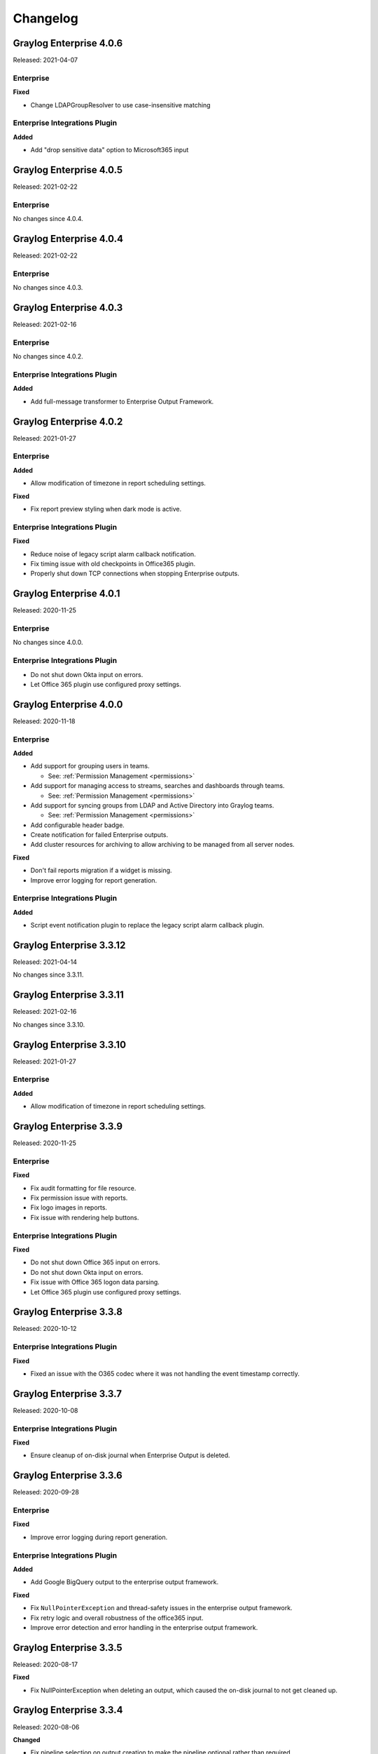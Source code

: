 *********
Changelog
*********

Graylog Enterprise 4.0.6
========================

Released: 2021-04-07

Enterprise
----------

**Fixed**

- Change LDAPGroupResolver to use case-insensitive matching

Enterprise Integrations Plugin
------------------------------

**Added**

- Add "drop sensitive data" option to Microsoft365 input

Graylog Enterprise 4.0.5
========================

Released: 2021-02-22

Enterprise
----------

No changes since 4.0.4.


Graylog Enterprise 4.0.4
========================

Released: 2021-02-22

Enterprise
----------

No changes since 4.0.3.


Graylog Enterprise 4.0.3
========================

Released: 2021-02-16

Enterprise
----------

No changes since 4.0.2.

Enterprise Integrations Plugin
------------------------------

**Added**

- Add full-message transformer to Enterprise Output Framework.


Graylog Enterprise 4.0.2
========================

Released: 2021-01-27

Enterprise
----------

**Added**

- Allow modification of timezone in report scheduling settings.

**Fixed**

- Fix report preview styling when dark mode is active.

Enterprise Integrations Plugin
------------------------------

**Fixed**

- Reduce noise of legacy script alarm callback notification.
- Fix timing issue with old checkpoints in Office365 plugin.
- Properly shut down TCP connections when stopping Enterprise outputs.


Graylog Enterprise 4.0.1
========================

Released: 2020-11-25

Enterprise
----------

No changes since 4.0.0.

Enterprise Integrations Plugin
------------------------------

- Do not shut down Okta input on errors.
- Let Office 365 plugin use configured proxy settings.


Graylog Enterprise 4.0.0
========================

Released: 2020-11-18

Enterprise
----------

**Added**

- Add support for grouping users in teams.

  - See: :ref:`Permission Management <permissions>`
- Add support for managing access to streams, searches and dashboards through teams.

  - See: :ref:`Permission Management <permissions>`
- Add support for syncing groups from LDAP and Active Directory into Graylog teams.

  - See: :ref:`Permission Management <permissions>`
- Add configurable header badge.
- Create notification for failed Enterprise outputs.
- Add cluster resources for archiving to allow archiving to be managed from all server nodes.

**Fixed**

- Don't fail reports migration if a widget is missing.
- Improve error logging for report generation.

Enterprise Integrations Plugin
------------------------------

**Added**

- Script event notification plugin to replace the legacy script alarm callback plugin.


Graylog Enterprise 3.3.12
=========================

Released: 2021-04-14

No changes since 3.3.11.


Graylog Enterprise 3.3.11
=========================

Released: 2021-02-16

No changes since 3.3.10.


Graylog Enterprise 3.3.10
=========================

Released: 2021-01-27

Enterprise
----------

**Added**

- Allow modification of timezone in report scheduling settings.


Graylog Enterprise 3.3.9
========================

Released: 2020-11-25

Enterprise
----------

**Fixed**

- Fix audit formatting for file resource.
- Fix permission issue with reports.
- Fix logo images in reports.
- Fix issue with rendering help buttons.

Enterprise Integrations Plugin
------------------------------

**Fixed**

- Do not shut down Office 365 input on errors.
- Do not shut down Okta input on errors.
- Fix issue with Office 365 logon data parsing.
- Let Office 365 plugin use configured proxy settings.


Graylog Enterprise 3.3.8
========================

Released: 2020-10-12

Enterprise Integrations Plugin
------------------------------

**Fixed**

- Fixed an issue with the O365 codec where it was not handling the event timestamp correctly.


Graylog Enterprise 3.3.7
========================

Released: 2020-10-08

Enterprise Integrations Plugin
------------------------------

**Fixed**

- Ensure cleanup of on-disk journal when Enterprise Output is deleted.


Graylog Enterprise 3.3.6
========================

Released: 2020-09-28

Enterprise
----------

**Fixed**

- Improve error logging during report generation.

Enterprise Integrations Plugin
------------------------------

**Added**

- Add Google BigQuery output to the enterprise output framework.

**Fixed**

- Fix ``NullPointerException`` and thread-safety issues in the enterprise output framework.
- Fix retry logic and overall robustness of the office365 input.
- Improve error detection and error handling in the enterprise output framework.


Graylog Enterprise 3.3.5
========================

Released: 2020-08-17

**Fixed**

- Fix NullPointerException when deleting an output, which caused the on-disk journal to not get cleaned up.


Graylog Enterprise 3.3.4
========================

Released: 2020-08-06

**Changed**

- Fix pipeline selection on output creation to make the pipeline optional rather than required.

**Fixed**

- Fixed a bug which occurred during the setup of the O365 Input.
- Fix error when starting the Forwarder with the Enterprise Integrations plugin.


Graylog Enterprise 3.3.3
========================

Released: 2020-07-29

**Added**

- Add office365 input plugin.
- Add reliable output framework and TCP and TCP Syslog outputs.

Graylog Enterprise 3.3.2
========================

Released: 2020-06-24

**Fixed**

- Fix message table headers in reports.

Graylog Enterprise 3.3.1
========================

Released: 2020-06-10

**Fixed**

- Fix issue with reports database migration when widgets are missing.
- Add a cluster resource for the archiving HTTP API and use it in the UI. All endpoints in the cluster resource are routed to the regular endpoints on the master node to avoid the need for custom proxy configuration.

Graylog Enterprise 3.3.0
========================

Released: 2020-05-20

**Added**

- Input for Okta log events.
- Create detailed audit log messages for search jobs.
- Create detailed audit log messages for message exports.
- Automatically install trial licenses requested from the UI.
- Add 1 day mute option to trial license reminders.

**Changed**

- Implement message list limit in reports.

**Fixed**

- Fix archive catalog response with different backends having the same archive.
- Improve keyboard input for search/dashboard parameter fields.
- Improve error messages with missing parameters in reports.
- Fix problem with non-ascii characters in correlation field names.
- Fix unintended selection of multiple widgets in report widget selection.
- Fix detection of value-less parameters in reports.
- Hide license warning on search/dashboard page if no license is installed.
- Use user defined chart colors in reports.

Graylog Enterprise 3.2.6
========================

Released: 2020-06-10

No changes since 3.2.5.

Graylog Enterprise 3.2.5
========================

Released: 2020-05-19

No changes since 3.2.4.

Graylog Enterprise 3.2.4
========================

Released: 2020-03-19

**Fixed**

- Fix issue with search parameter input fields.
- Fix error exporting a correlation event definition in content packs.

Graylog Enterprise 3.2.3
========================

Released: 2020-03-11

**Fixed**

- Fix issue with custom fields and correlation event definitions.

Graylog Enterprise 3.2.2
========================

Released: 2020-02-20

**Fixed**

- Fix missing rows in message table widget in reports. `Graylog2/graylog2-server#7349 <https://github.com/Graylog2/graylog2-server/issues/7349>`_ `Graylog2/graylog2-server#7492 <https://github.com/Graylog2/graylog2-server/issues/7492>`_
- Don't try to archive indices which have already been archived.

Graylog Enterprise 3.2.1
========================

Released: 2020-02-04

**Fixed**

- Gracefully handle missing dashboards and widgets when collecting parameters for reports. `Graylog2/graylog2-server#7347 <https://github.com/Graylog2/graylog2-server/issues/7347>`_

Graylog Enterprise 3.2.0
========================

Released: 2020-01-14

**Added**

- Dynamic list support for events and alert definition queries.
- Search parameter support for reports.
- MongoDB lookup data adapter.

**Fixed**

- Remove incomplete archive directory when archiving process fails.
- Fix race condition with archive catalog writing.

Graylog Enterprise 3.1.4
========================

Released: 2020-01-14

**Fixed**

- Only write archive metadata if the archiving process succeeded.
- Improve resiliency of widgets in reports.

Graylog Enterprise 3.1.3
========================

Released: 2019-11-06


**Fixed**

- Fix problem with correlating events created by aggregation event definitions.
- Remove incomplete archive directory when archive job fails or is stopped.

Graylog Enterprise 3.1.2
========================

Released: 2019-09-12

No changes since 3.1.1.

Graylog Enterprise 3.1.1
========================

Released: 2019-09-04

No changes since 3.1.0.

Graylog Enterprise 3.1.0
========================

Released: 2019-08-16

**Added**

- Add correlation engine and UI for new alerts and events system.
- Add Enterprise job scheduler implementation.

**Removed**

- Moved views feature to open-source. (except parameter support)

**Fixed**

- Fix report service memory leak.
- Fix auto-completion in drop-down fields.
- Fix rendering of archive configuration page

Graylog Enterprise 3.0.2
========================

Released: 2019-05-03

**Integrations Plugin**

- Improve Graylog Forwarder configuration defaults.
- Improve Graylog Forwarder error handling.
- Update Graylog Forwarder dependencies.

Graylog Enterprise 3.0.1
========================

Released: 2019-04-01

- Fix missing authorization checks in the license management.
- Fix view sharing issue for regular users.
- Fix memory leak in the reporting system.

**Integrations Plugin**

- Add Graylog Forwarder feature.

Graylog Enterprise 3.0.0
========================

Released: 2019-02-14

- Announcement blog post: https://www.graylog.org/post/announcing-graylog-v3-0-ga
- Upgrade notes: :doc:`/pages/upgrade/graylog-3.0`

A detailed changelog is following soon!

**Integrations Plugin**

* Add Script Alert Notification

Graylog Enterprise 2.5.2
========================

Released: 2019-03-15

Plugin: License
---------------

- Add missing permissions to license HTTP API resources.
- Only show upcoming license expiration warning to admin users.

Graylog Enterprise 2.5.1
========================

Released: 2018-12-19

No changes since 2.5.0.

Graylog Enterprise 2.5.0
========================

Released: 2018-11-30

No changes since 2.4.6.

Graylog Enterprise 2.4.7
========================

Released: 2019-03-01

Plugin: License
---------------

* Add missing authorization checks to license resources.

Graylog Enterprise 2.4.6
========================

Released: 2018-07-16

No changes since 2.4.5.

Graylog Enterprise 2.4.5
========================

Released: 2018-05-28

No changes since 2.4.4.

Graylog Enterprise 2.4.4
========================

Released: 2018-05-02

No changes since 2.4.3.

Graylog Enterprise 2.4.3
========================

Released: 2018-01-24

No changes since 2.4.2.

Graylog Enterprise 2.4.2
========================

Released: 2018-01-24

No changes since 2.4.1.

Graylog Enterprise 2.4.1
========================

Released: 2018-01-19

No changes since 2.4.0.

Graylog Enterprise 2.4.0
========================

Released: 2017-12-22

No changes since 2.4.0-rc.2.

Graylog Enterprise 2.4.0-rc.2
=============================

Released: 2017-12-20

No changes since 2.4.0-rc.1.

Graylog Enterprise 2.4.0-rc.1
=============================

Released: 2017-12-19

No changes since 2.4.0-beta.4.

Graylog Enterprise 2.4.0-beta.4
===============================

Released: 2017-12-15

Plugin: License
---------------

* The license page now shows more details about the installed licenses.

Graylog Enterprise 2.4.0-beta.3
===============================

Released: 2017-12-04

No changes since 2.4.0-beta.2.

Graylog Enterprise 2.4.0-beta.2
===============================

Released: 2017-11-07

No changes since 2.4.0-beta.1.

Graylog Enterprise 2.4.0-beta.1
===============================

Released: 2017-10-20

Plugin: Archive
---------------

* Add support for Zstandard compression codec.

Graylog Enterprise 2.3.2
========================

Released: 2017-10-19

Plugin: Archive
---------------

* Fix archive creation for indices with lots of shards.

Graylog Enterprise 2.3.1
========================

Released: 2017-08-25

Plugin: Archive
---------------

* Lots of performance improvements (up to 7 times faster)
* Do not delete an index if not all of its documents have been archived

Graylog Enterprise 2.3.0
========================

Released: 2017-07-26

Plugin: Archive
---------------

* Record checksums for archive segment files
* Add two archive permission roles "admin" and "viewer"
* Allow export of filenames from catalog search

Graylog Enterprise 2.2.3
========================

Released: 2017-04-04

Plugin: Archive
---------------

* Metadata is now stored in MongoDB
* Preparation for storage backend support

Graylog Enterprise 2.2.2
========================

Released: 2017-03-02

Plugin: Audit Log
-----------------

* Extend integration with the Archive plugin

Graylog Enterprise 2.2.1
========================

Released: 2017-02-20

Plugin: Archive
---------------

* Improve stability and smaller UI fixes

Graylog Enterprise 2.2.0
========================

Released: 2017-02-09

Plugin: Archive
---------------

* Improve index set support

Graylog Enterprise 1.2.1
========================

Released: 2017-01-26

Plugin: Archive
---------------

* Prepare the plugin to be compatible with the new default stream.

Plugin: Audit Log
-----------------

* Add support for index sets and fix potential NPEs.
* Smaller UI improvements.

Graylog Enterprise 1.2.0
========================

Released: 2016-09-14

https://www.graylog.org/blog/70-announcing-graylog-enterprise-v1-2


Plugin: Archive
---------------

* Add support for selecting which streams should be included in your archives.


Plugin: Audit Log
-----------------

New plugin to keep track of changes made by users to a Graylog system by automatically saving them in MongoDB.


Graylog Enterprise 1.1
======================

Released: 2016-09-01

* Added support for Graylog 2.1.0.


Graylog Enterprise 1.0.1
========================

Released: 2016-06-08

Bugfix release for the archive plugin.

Plugin: Archive
---------------

Fixed problem when writing multiple archive segments
^^^^^^^^^^^^^^^^^^^^^^^^^^^^^^^^^^^^^^^^^^^^^^^^^^^^

There was a problem when exceeding the max segment size so that multiple archive
segments are written. The problem has been fixed and wrongly written segments
can be read again.

Graylog Enterprise 1.0.0
========================

Released: 2016-05-27

Initial Release including the Archive plugin.

Plugin: Archive
---------------

New features since the last beta plugin:

* Support for multiple compression strategies. (Snappy, LZ4, Gzip, None)

